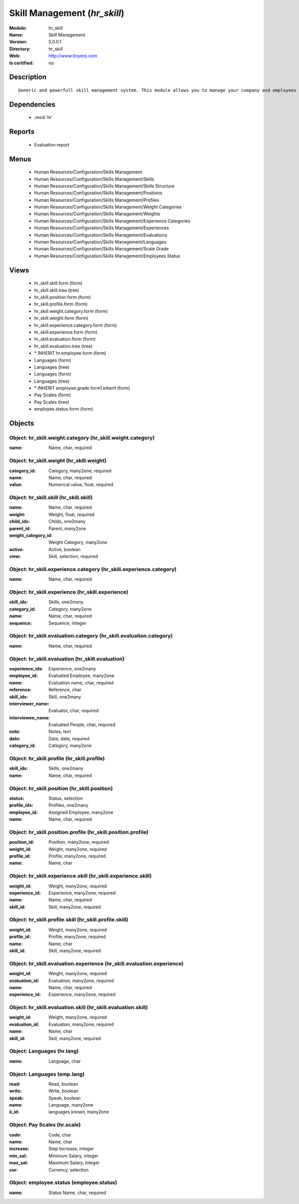 
.. module:: hr_skill
    :synopsis: Skill Management
    :noindex:
.. 

.. raw:: html

    <link rel="stylesheet" href="../_static/hide_objects_in_sidebar.css" type="text/css" />

Skill Management (*hr_skill*)
=============================
:Module: hr_skill
:Name: Skill Management
:Version: 5.0.0.1
:Directory: hr_skill
:Web: http://www.tinyerp.com
:Is certified: no

Description
-----------

::

  Generic and powerfull skill management system. This module allows you to manage your company and employees skills, interviews, ...

Dependencies
------------

 * :mod:`hr`

Reports
-------

 * Evaluation report

Menus
-------

 * Human Resources/Configuration/Skills Management
 * Human Resources/Configuration/Skills Management/Skills
 * Human Resources/Configuration/Skills Management/Skills Structure
 * Human Resources/Configuration/Skills Management/Positions
 * Human Resources/Configuration/Skills Management/Profiles
 * Human Resources/Configuration/Skills Management/Weight Categories
 * Human Resources/Configuration/Skills Management/Weights
 * Human Resources/Configuration/Skills Management/Experience Categories
 * Human Resources/Configuration/Skills Management/Experiences
 * Human Resources/Configuration/Skills Management/Evaluations
 * Human Resources/Configuration/Skills Management/Languages
 * Human Resources/Configuration/Skills Management/Scale Grade 
 * Human Resources/Configuration/Skills Management/Employees Status

Views
-----

 * hr_skill.skill.form (form)
 * hr_skill.skill.tree (tree)
 * hr_skill.position.form (form)
 * hr_skill.profile.form (form)
 * hr_skill.weight.category.form (form)
 * hr_skill.weight.form (form)
 * hr_skill.experience.category.form (form)
 * hr_skill.experience.form (form)
 * hr_skill.evaluation.form (form)
 * hr_skill.evaluation.tree (tree)
 * \* INHERIT hr.employee.form (form)
 * Languages (form)
 * Languages (tree)
 * Languages (form)
 * Languages (tree)
 * \* INHERIT employee.grade.form1.inherit (form)
 * Pay Scales (form)
 * Pay Scales (tree)
 * employee.status.form (form)


Objects
-------

Object: hr_skill.weight.category (hr_skill.weight.category)
###########################################################



:name: Name, char, required




Object: hr_skill.weight (hr_skill.weight)
#########################################



:category_id: Category, many2one, required





:name: Name, char, required





:value: Numerical value, float, required




Object: hr_skill.skill (hr_skill.skill)
#######################################



:name: Name, char, required





:weight: Weight, float, required





:child_ids: Childs, one2many





:parent_id: Parent, many2one





:weight_category_id: Weight Category, many2one





:active: Active, boolean





:view: Skill, selection, required




Object: hr_skill.experience.category (hr_skill.experience.category)
###################################################################



:name: Name, char, required




Object: hr_skill.experience (hr_skill.experience)
#################################################



:skill_ids: Skills, one2many





:category_id: Category, many2one





:name: Name, char, required





:sequence: Sequence, integer




Object: hr_skill.evaluation.category (hr_skill.evaluation.category)
###################################################################



:name: Name, char, required




Object: hr_skill.evaluation (hr_skill.evaluation)
#################################################



:experience_ids: Experience, one2many





:employee_id: Evaluated Employee, many2one





:name: Evaluation name, char, required





:reference: Reference, char





:skill_ids: Skill, one2many





:interviewer_name: Evaluator, char, required





:interviewee_name: Evaluated People, char, required





:note: Notes, text





:date: Date, date, required





:category_id: Category, many2one




Object: hr_skill.profile (hr_skill.profile)
###########################################



:skill_ids: Skills, one2many





:name: Name, char, required




Object: hr_skill.position (hr_skill.position)
#############################################



:status: Status, selection





:profile_ids: Profiles, one2many





:employee_id: Assigned Employee, many2one





:name: Name, char, required




Object: hr_skill.position.profile (hr_skill.position.profile)
#############################################################



:position_id: Position, many2one, required





:weight_id: Weight, many2one, required





:profile_id: Profile, many2one, required





:name: Name, char




Object: hr_skill.experience.skill (hr_skill.experience.skill)
#############################################################



:weight_id: Weight, many2one, required





:experience_id: Experience, many2one, required





:name: Name, char, required





:skill_id: Skill, many2one, required




Object: hr_skill.profile.skill (hr_skill.profile.skill)
#######################################################



:weight_id: Weight, many2one, required





:profile_id: Profile, many2one, required





:name: Name, char





:skill_id: Skill, many2one, required




Object: hr_skill.evaluation.experience (hr_skill.evaluation.experience)
#######################################################################



:weight_id: Weight, many2one, required





:evaluation_id: Evaluation, many2one, required





:name: Name, char, required





:experience_id: Experience, many2one, required




Object: hr_skill.evaluation.skill (hr_skill.evaluation.skill)
#############################################################



:weight_id: Weight, many2one, required





:evaluation_id: Evaluation, many2one, required





:name: Name, char





:skill_id: Skill, many2one, required




Object: Languages (hr.lang)
###########################



:name: Language, char




Object: Languages (emp.lang)
############################



:read: Read, boolean





:write: Write, boolean





:speak: Speak, boolean





:name: Language, many2one





:ii_id: languages known, many2one




Object: Pay Scales (hr.scale)
#############################



:code: Code, char





:name: Name, char





:increase: Step Increase, integer





:min_sal: Minimum Salary, integer





:max_sal: Maximum Salary, integer





:cur: Currency, selection




Object: employee.status (employee.status)
#########################################



:name: Status Name, char, required


